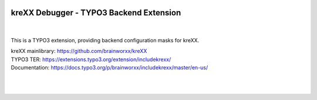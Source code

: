 .. |build| image:: https://github.com/brainworxx/kreXX-TYPO3-Extension/actions/workflows/php.yml/badge.svg?branch=main
   :target: https://github.com/brainworxx/kreXX-TYPO3-Extension/actions/workflows/php.yml
.. |maintainability| image:: https://api.codeclimate.com/v1/badges/43c23b7d829742003dab/maintainability
   :target: https://codeclimate.com/github/brainworxx/kreXX-TYPO3-Extension/maintainability
.. |coverage| image:: https://api.codeclimate.com/v1/badges/43c23b7d829742003dab/test_coverage
   :target: https://codeclimate.com/github/brainworxx/kreXX-TYPO3-Extension/test_coverage
.. |stable| image:: https://poser.pugx.org/brainworxx/includekrexx/v/stable
   :target: https://packagist.org/packages/brainworxx/includekrexx
.. |license| image:: https://poser.pugx.org/brainworxx/includekrexx/license
   :target: https://packagist.org/packages/brainworxx/includekrexx
.. |t310| image:: https://img.shields.io/badge/TYPO3-10-orange.svg
   :target: https://get.typo3.org/version/10
.. |t311| image:: https://img.shields.io/badge/TYPO3-11-orange.svg
   :target: https://get.typo3.org/version/11
.. |t312| image:: https://img.shields.io/badge/TYPO3-12-orange.svg
   :target: https://get.typo3.org/version/12

|build| |maintainability| |coverage| |stable| |license| |t310| |t311| |t312|


========================================
kreXX Debugger - TYPO3 Backend Extension
========================================

|

.. figure:: https://cloud.githubusercontent.com/assets/11192910/15507768/3a5c86b6-21cd-11e6-8309-614e3afbe63c.png
   :alt: kreXX logo


This is a TYPO3 extension, providing backend configuration masks for kreXX.

| kreXX mainlibrary: https://github.com/brainworxx/kreXX
| TYPO3 TER: https://extensions.typo3.org/extension/includekrexx/
| Documentation: https://docs.typo3.org/p/brainworxx/includekrexx/master/en-us/
|
|

.. figure:: https://user-images.githubusercontent.com/11192910/58368478-dfe22700-7eed-11e9-8bff-55b91dc1c279.png
